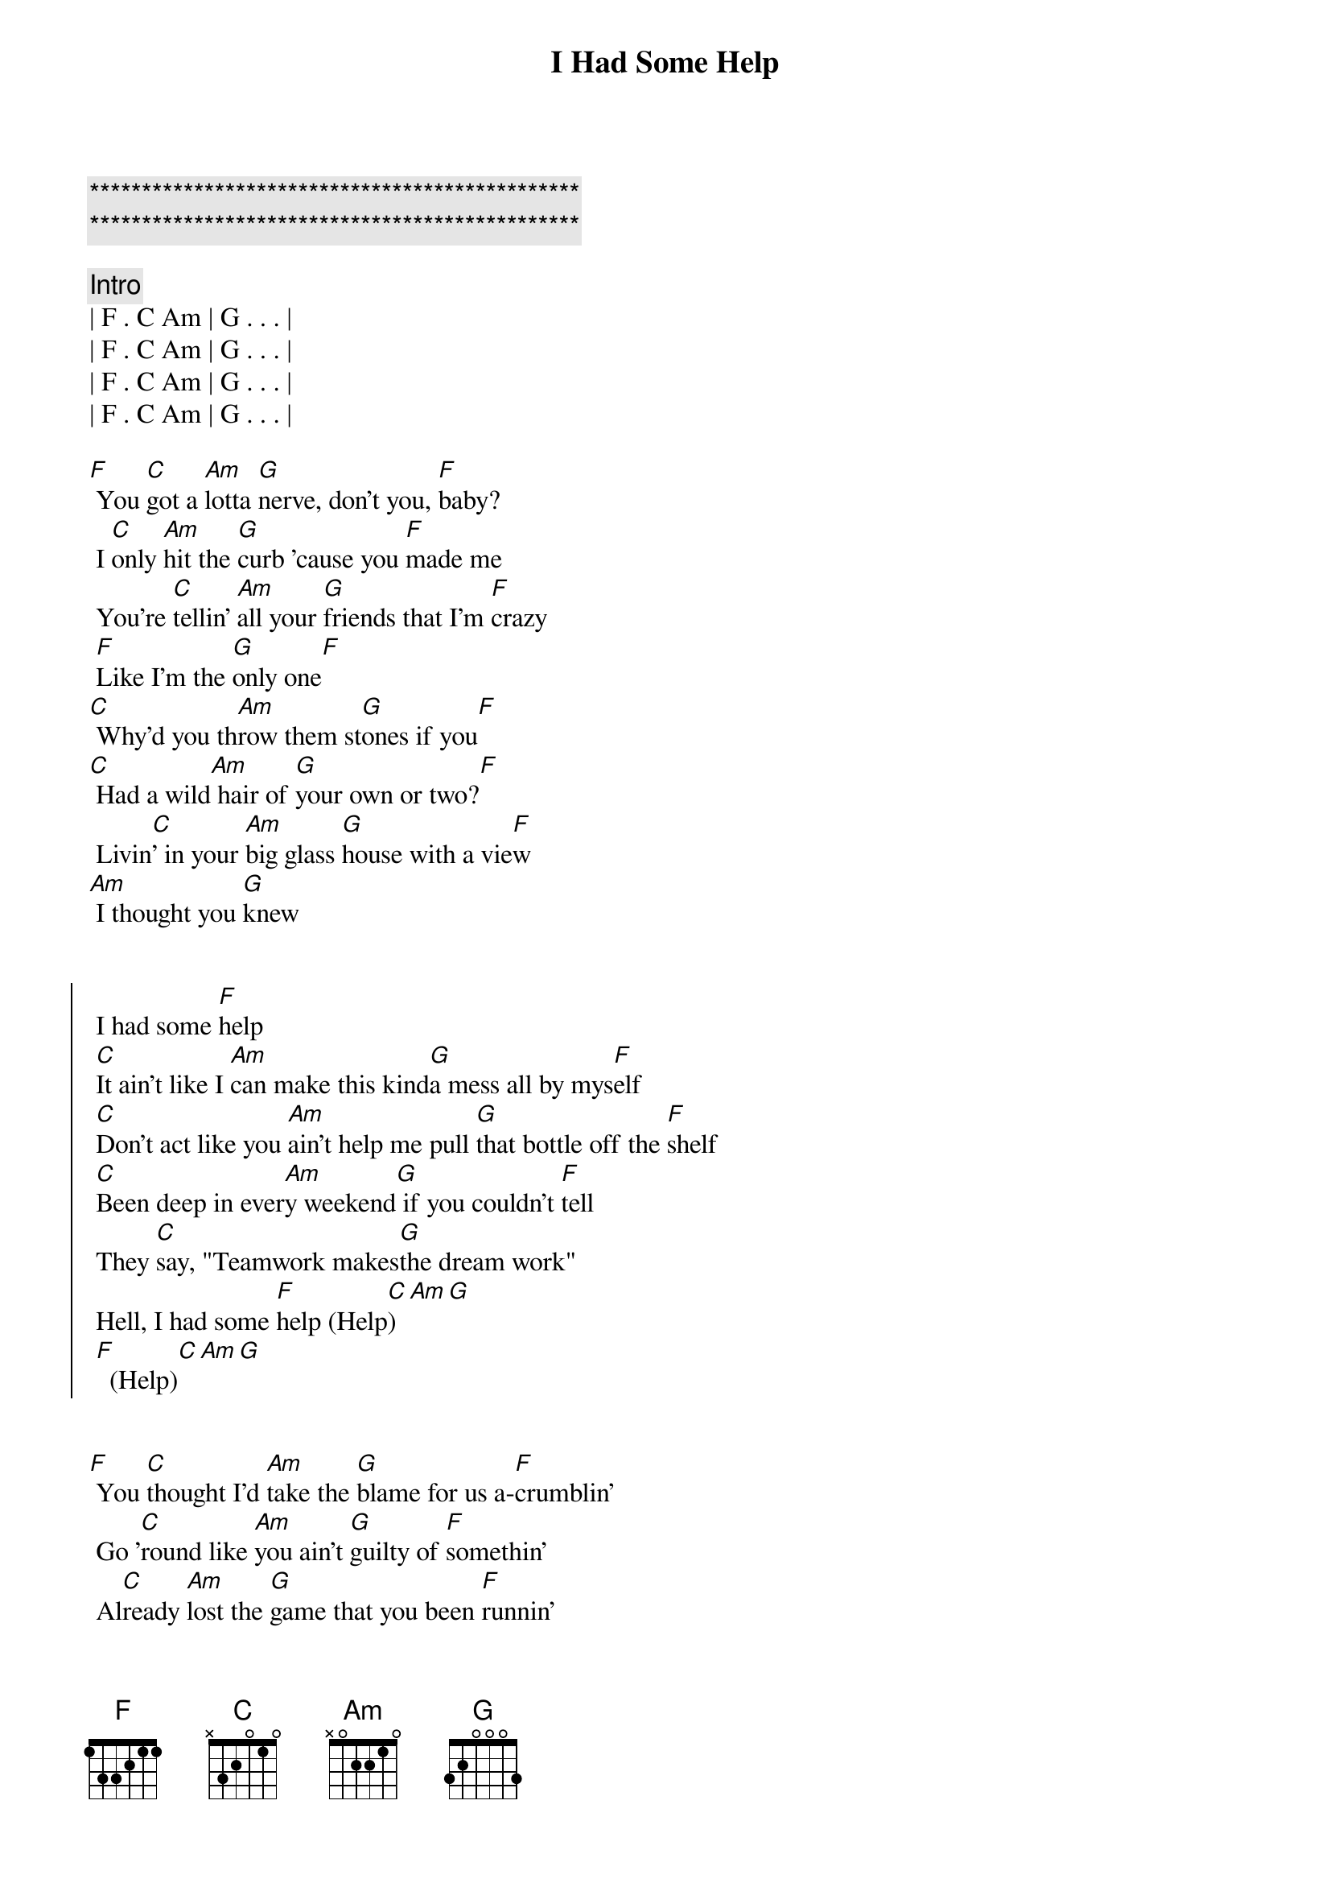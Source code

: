 {title: I Had Some Help}
{artist: Post Malone ( w/ Morgan Wallen)}

{c:***********************************************}
{c:***********************************************}

{c: Intro}
| F . C Am | G . . . |
| F . C Am | G . . . |
| F . C Am | G . . . |
| F . C Am | G . . . |

{start_of_verse}
[F] You [C]got a [Am]lotta [G]nerve, don't you, [F]baby?
 I [C]only [Am]hit the [G]curb 'cause you [F]made me
 You're [C]tellin' [Am]all your [G]friends that I'm [F]crazy
 [F]Like I'm the [G]only one[F]
[C] Why'd you th[Am]row them st[G]ones if you[F]
[C] Had a wild[Am] hair of [G]your own or two?[F]
 Livin[C]' in your [Am]big glass [G]house with a vie[F]w
[Am] I thought you [G]knew
{end_of_verse}


{start_of_chorus}
 I had some [F]help
 [C]It ain't like I [Am]can make this kind[G]a mess all by mys[F]elf
 [C]Don't act like you [Am]ain't help me pull [G]that bottle off the [F]shelf
 [C]Been deep in ever[Am]y weekend[G] if you couldn't [F]tell
 They [C]say, "Teamwork makes[G]the dream work"
 Hell, I had some [F]help (Help[C])[Am][G]
 [F]  (Help)[C][Am][G]
{end_of_chorus}


{start_of_verse}
[F] You [C]thought I'd [Am]take the [G]blame for us a-[F]crumblin'
 Go '[C]round like [Am]you ain't [G]guilty of [F]somethin'
 Al[C]ready [Am]lost the [G]game that you been [F]runnin'
 Guess it's catchin' [G]up to you, huh[F]
 You [C]think that [Am]you're so [G]innocent[F]
[C] After [Am]all the [G]shit you did[F]
[C] I ain't an [Am]angel, you [G]ain't heaven-sent[F]
[Am] Can't wash our [G]hands of this
{end_of_verse}


{start_of_chorus}
 I had some [F]help
 [C]It ain't like I [Am]can make this kind[G]a mess all by mys[F]elf
 [C]Don't act like you [Am]ain't help me pull [G]that bottle off the [F]shelf
 [C]Been deep in ever[Am]y weekend[G] if you couldn't [F]tell
 They [C]say, "Teamwork makes[G]the dream work"
 Hell, I had some [F]help (Help[C])[Am][G]
 [F]  (Help)[C][Am][G]
 [F]  (Help)[C][Am][G]
 [F]  (Help)[C][Am][G]
{end_of_chorus}


{comment: Bridge}
[F]It [C]takes two [Am]to break a heart [G]in two 
Oo[F]ooo_[C][Am][G]
Baby you[F] [C]blame [Am]me and baby I[G]'ll blame
you[F]  aw [C]if  that aint the [G]truth[G]

{start_of_chorus}
 I had some [F]help
 [C]It ain't like I [Am]can make this kind[G]a mess all by mys[F]elf
 [C]Don't act like you [Am]ain't help me pull [G]that bottle off the [F]shelf
 [C]Been deep in ever[Am]y weekend[G] if you couldn't [F]tell
 They [C]say, "Teamwork makes[G]the dream work"
 Hell, I had some [F]help (Help[C])[Am][G]
 [F]  (Help)[C][Am][G]
 [F]  (Help)[C][Am][G]
 [F]  (Help)[C][Am][G]
{end_of_chorus}
